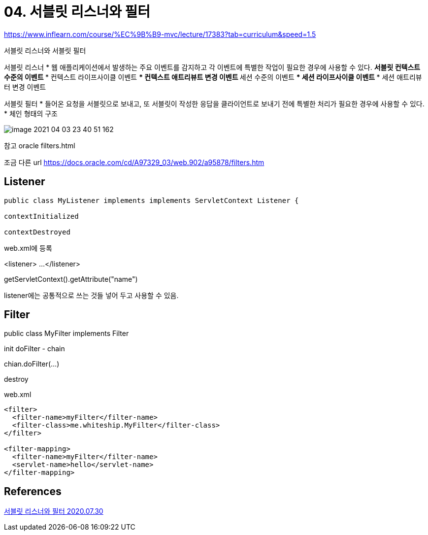 = 04. 서블릿 리스너와 필터

https://www.inflearn.com/course/%EC%9B%B9-mvc/lecture/17383?tab=curriculum&speed=1.5

서블릿 리스너와 서블릿 필터

서블릿 리스너
* 웹 애플리케이션에서 발생하는 주요 이벤트를 감지하고 각 이벤트에 특별한 작업이 필요한 경우에 사용할 수 있다.
** 서블릿 컨텍스트 수준의 이벤트
*** 컨텍스트 라이프사이클 이벤트
*** 컨텍스트 애트리뷰트 변경 이벤트
** 세션 수준의 이벤트
*** 세션 라이프사이클 이벤트
*** 세션 애트리뷰터 변경 이벤트

서블릿 필터
* 들어온 요청을 서블릿으로 보내고, 또 서블릿이 작성한 응답을 클라이언트로 보내기 전에 특별한 처리가 필요한 경우에 사용할 수 있다.
* 체인 형태의 구조

image::image-2021-04-03-23-40-51-162.png[]


참고 oracle filters.html


조금 다른 url https://docs.oracle.com/cd/A97329_03/web.902/a95878/filters.htm

== Listener
----
public class MyListener implements implements ServletContext Listener {

contextInitialized

contextDestroyed
----


web.xml에 등록

<listener>
...
</listener>


getServletContext().getAttribute("name")

listener에는 공통적으로 쓰는 것들 넣어 두고 사용할 수 있음.

== Filter

public class MyFilter implements Filter

init
doFilter - chain

chian.doFilter(...)

destroy

web.xml

----
<filter>
  <filter-name>myFilter</filter-name>
  <filter-class>me.whiteship.MyFilter</filter-class>
</filter>

<filter-mapping>
  <filter-name>myFilter</filter-name>
  <servlet-name>hello</servlet-name>
</filter-mapping>
----

== References
https://leejongchan.tistory.com/45?category=955821[서블릿 리스너와 필터 2020.07.30]
